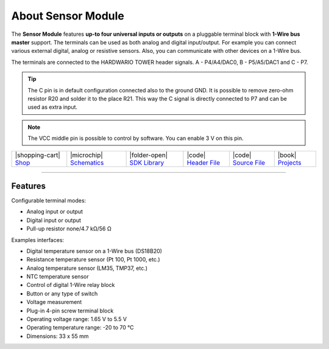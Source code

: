 ###################
About Sensor Module
###################



.. container:: twocol

   .. container:: leftside

        .. thumbnail:: ../_static/hardware/about-sensor/sensor-module.png
            :width: 100%

   .. container:: rightside

        The **Sensor Module** features **up-to four universal inputs or outputs** on a pluggable terminal block with **1-Wire bus master** support.
        The terminals can be used as both analog and digital input/output.
        For example you can connect various external digital, analog or resistive sensors.
        Also, you can communicate with other devices on a 1-Wire bus.

        The terminals are connected to the HARDWARIO TOWER header signals. A - P4/A4/DAC0, B - P5/A5/DAC1 and C - P7.

.. .. |pic1| thumbnail:: ../_static/hardware/about-sensor/sensor-module.png
..     :width: 300em
..     :height: 300em
..
.. +------------------------+--------------------------------------------------------------------------------------------------------------------------------------------------+
.. | |pic1|                 | | The **Sensor Module** features **up-to four universal inputs or outputs** on a pluggable terminal block with **1-Wire bus master** support.    |
.. |                        | | The terminals can be used as both analog and digital input/output.                                                                             |
.. |                        | | For example you can connect various external digital, analog or resistive sensors.                                                             |
.. |                        | | Also, you can communicate with other devices on a 1-Wire bus.                                                                                  |
.. |                        | |                                                                                                                                                |
.. |                        | | The two terminals - A on the left, B on the right - are connected to the HARDWARIO TOWER header signals P4/A4/DAC0 and P5/A5/DAC1.             |
.. +------------------------+--------------------------------------------------------------------------------------------------------------------------------------------------+

.. tip::

    The C pin is in default configuration connected also to the ground GND.
    It is possible to remove zero-ohm resistor R20 and solder it to the place R21.
    This way the C signal is directly connected to P7 and can be used as extra input.

.. note::

    The VCC middle pin is possible to control by software. You can enable 3 V on this pin.

+-----------------------------------------------------------------------+--------------------------------------------------------------------------------------------------------------+-------------------------------------------------------------------------------------+------------------------------------------------------------------------------------------------------+------------------------------------------------------------------------------------------------------+--------------------------------------------------------------------------------+
| |shopping-cart| `Shop <https://shop.hardwario.com/sensor-module/>`_   | |microchip| `Schematics <https://github.com/hardwario/bc-hardware/tree/master/out/bc-module-sensor>`_        | |folder-open| `SDK Library <https://sdk.hardwario.com/group__twr__module__sensor>`_ | |code| `Header File <https://github.com/hardwario/twr-sdk/blob/master/twr/inc/twr_module_sensor.h>`_ | |code| `Source File <https://github.com/hardwario/twr-sdk/blob/master/twr/src/twr_module_sensor.c>`_ | |book| `Projects <https://www.hackster.io/hardwario/projects?part_id=73750>`_  |
+-----------------------------------------------------------------------+--------------------------------------------------------------------------------------------------------------+-------------------------------------------------------------------------------------+------------------------------------------------------------------------------------------------------+------------------------------------------------------------------------------------------------------+--------------------------------------------------------------------------------+

----------------------------------------------------------------------------------------------

********
Features
********

Configurable terminal modes:

- Analog input or output
- Digital input or output
- Pull-up resistor none/4.7 kΩ/56 Ω

Examples interfaces:

- Digital temperature sensor on a 1-Wire bus (DS18B20)
- Resistance temperature sensor (Pt 100, Pt 1000, etc.)
- Analog temperature sensor (LM35, TMP37, etc.)
- NTC temperature sensor
- Control of digital 1-Wire relay block
- Button or any type of switch
- Voltage measurement
- Plug-in 4-pin screw terminal block
- Operating voltage range: 1.65 V to 5.5 V
- Operating temperature range: -20 to 70 °C
- Dimensions: 33 x 55 mm

